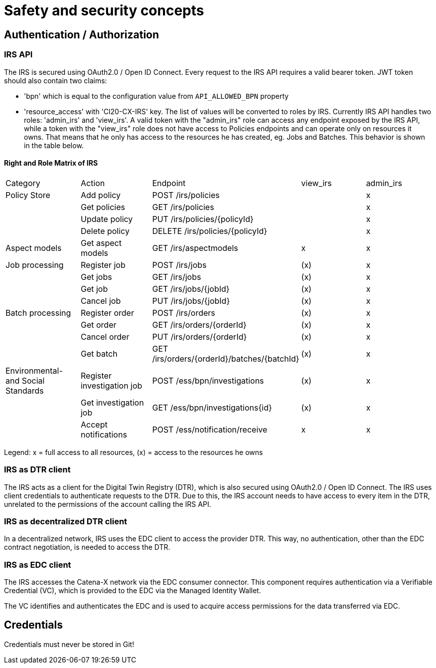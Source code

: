 = Safety and security concepts

== Authentication / Authorization
=== IRS API
The IRS is secured using OAuth2.0 / Open ID Connect. Every request to the IRS API requires a valid bearer token.
JWT token should also contain two claims:

- 'bpn' which is equal to the configuration value from `API_ALLOWED_BPN` property
- 'resource_access' with 'Cl20-CX-IRS' key. The list of values will be converted to roles by IRS. Currently IRS API handles two roles: 'admin_irs' and 'view_irs'. A valid token with the "admin_irs" role can access any endpoint exposed by the IRS API, while a token with the "view_irs" role does not have access to Policies endpoints and can operate only on resources it owns. That means that he only has access to the resources he has created, eg. Jobs and Batches. This behavior is shown in the table below.

==== Right and Role Matrix of IRS

|===
| Category         | Action            | Endpoint                        | view_irs   | admin_irs
| Policy Store     | Add policy        | POST /irs/policies              |            | x
|                  | Get policies      | GET /irs/policies               |            | x
|                  | Update policy     | PUT /irs/policies/{policyId}    |            | x
|                  | Delete policy     | DELETE /irs/policies/{policyId} |            | x
| Aspect models    | Get aspect models | GET /irs/aspectmodels           |  x         | x
| Job processing   | Register job      | POST /irs/jobs                  | (x)        | x
|                  | Get jobs          | GET /irs/jobs                   | (x)        | x
|                  | Get job           | GET /irs/jobs/{jobId}           | (x)        | x
|                  | Cancel job        | PUT /irs/jobs/{jobId}           | (x)        | x
| Batch processing | Register order    | POST /irs/orders                | (x)        | x
|                  | Get order         | GET /irs/orders/{orderId}       | (x)        | x
|                  | Cancel order      | PUT /irs/orders/{orderId}       | (x)        | x
|                  | Get batch         | GET /irs/orders/{orderId}/batches/{batchId}  | (x)    | x

| Environmental- and
Social Standards   | Register investigation job | POST /ess/bpn/investigations        | (x)    | x
|                  | Get investigation job      | GET /ess/bpn/investigations{id}     | (x)    | x
|                  | Accept notifications       | POST /ess/notification/receive      | x      | x
|===
Legend: x  = full access to all resources, (x) = access to the resources he owns

=== IRS as DTR client
The IRS acts as a client for the Digital Twin Registry (DTR), which is also secured using OAuth2.0 / Open ID Connect. The IRS uses client credentials to authenticate requests to the DTR. Due to this, the IRS account needs to have access to every item in the DTR, unrelated to the permissions of the account calling the IRS API.

=== IRS as decentralized DTR client
In a decentralized network, IRS uses the EDC client to access the provider DTR. This way, no authentication, other than the EDC contract negotiation, is needed to access the DTR.

=== IRS as EDC client
The IRS accesses the Catena-X network via the EDC consumer connector. This component requires authentication via a Verifiable Credential (VC), which is provided to the EDC via the Managed Identity Wallet.

The VC identifies and authenticates the EDC and is used to acquire access permissions for the data transferred via EDC.

== Credentials
Credentials must never be stored in Git!



